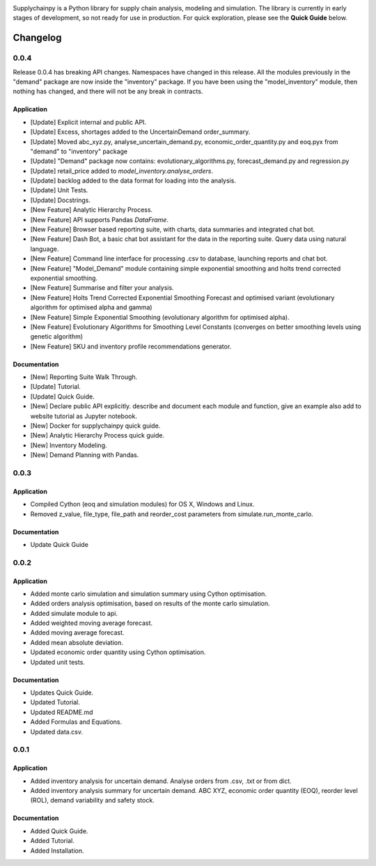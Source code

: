 .. image:: https://travis-ci.org/KevinFasusi/supplychainpy.svg?branch=master
    :target: https://travis-ci.org/KevinFasusi/supplychainpy

.. image:: https://readthedocs.org/projects/supplychainpy/badge/?version=latest
    :target: http://supplychainpy.readthedocs.io/en/latest/?badge=latest
    :alt: Documentation Status

.. image:: https://coveralls.io/repos/github/KevinFasusi/supplychainpy/badge.svg?branch=master
    :target: https://coveralls.io/github/KevinFasusi/supplychainpy?branch=master


.. image:: https://badge.fury.io/py/supplychainpy.svg
    :target: https://badge.fury.io/py/supplychainpy

Supplychainpy is a Python library for supply chain analysis, modeling and simulation. The library is currently in early stages of development, so not ready for use in production. For quick exploration, please see the **Quick Guide** below.

Changelog
=========

0.0.4
^^^^^
Release 0.0.4 has breaking API changes. Namespaces have changed in this release. All the modules previously in the
"demand" package are now inside the "inventory" package. If you have been using the "model_inventory" module, then nothing has
changed, and there will not be any break in contracts.


Application
-----------

-   [Update] Explicit internal and public API.
-   [Update] Excess, shortages added to the UncertainDemand order_summary.
-   [Update] Moved abc_xyz.py, analyse_uncertain_demand.py, economic_order_quantity.py and eoq.pyx from "demand" to "inventory" package
-   [Update] "Demand" package now contains: evolutionary_algorithms.py, forecast_demand.py and regression.py
-   [Update] retail_price added to `model_inventory.analyse_orders`.
-   [Update] backlog added to the data format for loading into the analysis.
-   [Update] Unit Tests.
-   [Update] Docstrings.
-   [New Feature] Analytic Hierarchy Process.
-   [New Feature] API supports Pandas `DataFrame`.
-   [New Feature] Browser based reporting suite, with charts, data summaries and integrated chat bot.
-   [New Feature] Dash Bot, a basic chat bot assistant for the data in the reporting suite. Query data using natural language.
-   [New Feature] Command line interface for processing .csv to database, launching reports and chat bot.
-   [New Feature] "Model_Demand" module containing simple exponential smoothing and holts trend corrected exponential smoothing.
-   [New Feature] Summarise and filter your analysis.
-   [New Feature] Holts Trend Corrected Exponential Smoothing Forecast and optimised variant (evolutionary algorithm for optimised alpha and gamma)
-   [New Feature] Simple Exponential Smoothing (evolutionary algorithm for optimised alpha).
-   [New Feature] Evolutionary Algorithms for Smoothing Level Constants (converges on better smoothing levels using genetic algorithm)
-   [New Feature] SKU and inventory profile recommendations generator.

Documentation
----------------

-   [New] Reporting Suite Walk Through.
-   [Update] Tutorial.
-   [Update] Quick Guide.
-   [New] Declare public API explicitly. describe and document each module and function, give an example also add to website tutorial as Jupyter notebook.
-   [New] Docker for supplychainpy quick guide.
-   [New] Analytic Hierarchy Process quick guide.
-   [New] Inventory Modeling.
-   [New] Demand Planning with Pandas.

0.0.3
^^^^^

Application
-----------

-   Compiled Cython (eoq and simulation modules) for OS X, Windows and Linux.
-   Removed z_value, file_type, file_path and reorder_cost parameters from simulate.run_monte_carlo.

Documentation
-------------

-   Update Quick Guide

0.0.2
^^^^^

Application
-----------

-   Added monte carlo simulation and simulation summary using Cython optimisation.
-   Added orders analysis optimisation, based on results of the monte carlo simulation.
-   Added simulate module to api.
-   Added weighted moving average forecast.
-   Added moving average forecast.
-   Added mean absolute deviation.
-   Updated economic order quantity using Cython optimisation.
-   Updated unit tests.

Documentation
-------------

-   Updates Quick Guide.
-   Updated Tutorial.
-   Updated README.md
-   Added Formulas and Equations.
-   Updated data.csv.

0.0.1
^^^^^

Application
-----------

-   Added inventory analysis for uncertain demand. Analyse orders from .csv, .txt or from dict.
-   Added inventory analysis summary for uncertain demand. ABC XYZ, economic order quantity (EOQ), reorder level (ROL),
    demand variability and safety stock.

Documentation
-------------

-   Added Quick Guide.
-   Added Tutorial.
-   Added Installation.

